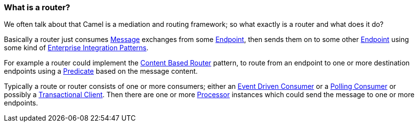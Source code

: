 [[Whatisarouter-Whatisarouter]]
=== What is a router?

We often talk about that Camel is a mediation and routing framework; so
what exactly is a router and what does it do?

Basically a router just consumes <<message-eip,Message>> exchanges
from some xref:../endpoint.adoc[Endpoint], then sends them on to some other
xref:../endpoint.adoc[Endpoint] using some kind of
xref:../enterprise-integration-patterns.adoc[Enterprise Integration
Patterns].

For example a router could implement the
<<contentBasedRouter-eip,Content Based Router>> pattern, to route
from an endpoint to one or more destination endpoints using a
xref:../predicate.adoc[Predicate] based on the message content.

Typically a route or router consists of one or more consumers; either an
<<eventDrivenConsumer-eip,Event Driven Consumer>> or a
<<pollingConsumer-eip,Polling Consumer>> or possibly a
<<transactionalClient-eip,Transactional Client>>. Then there are one
or more xref:../processor.adoc[Processor] instances which could send the
message to one or more endpoints.
